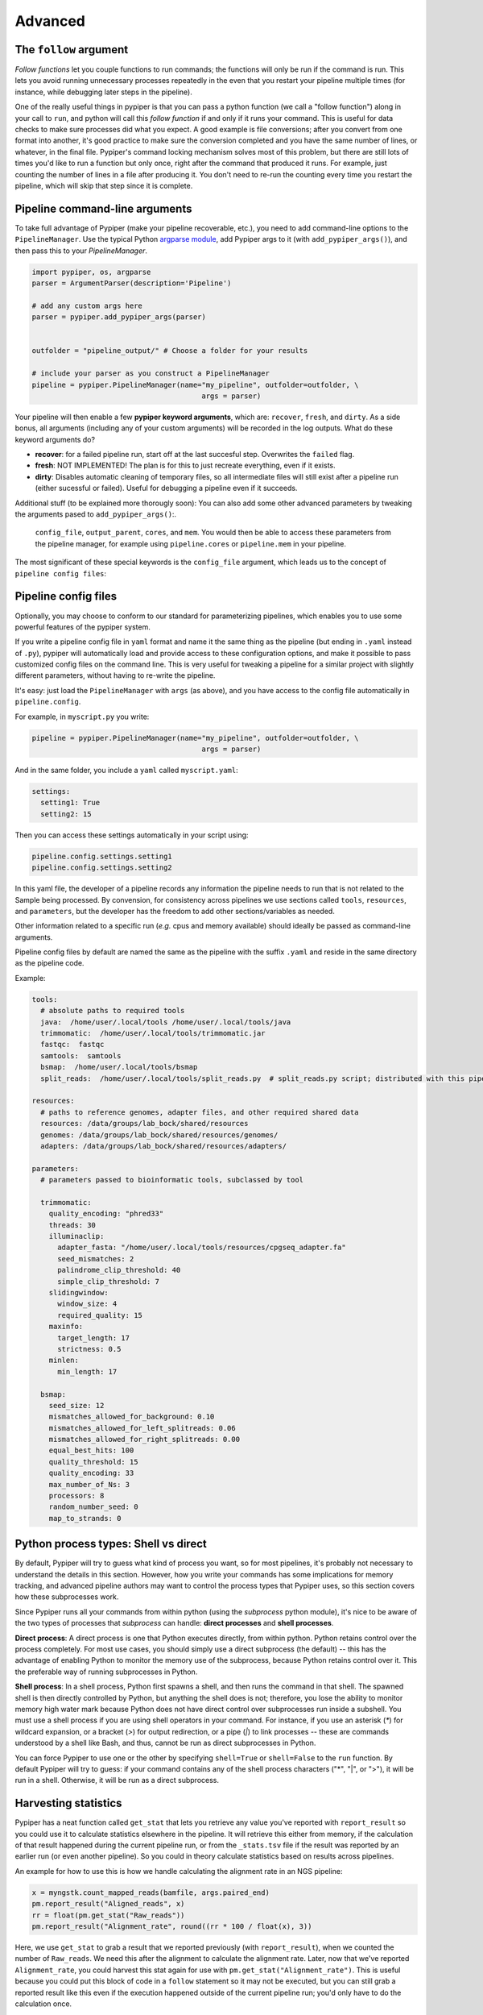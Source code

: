 Advanced
=========================

The ``follow`` argument
*************
*Follow functions* let you couple functions to run commands; the functions will only be run if the command is run. This lets you avoid running unnecessary processes repeatedly in the even that you restart your pipeline multiple times (for instance, while debugging later steps in the pipeline).

One of the really useful things in pypiper is that you can pass a python function (we call a "follow function") along in your call to ``run``, and python will call this *follow function* if and only if it runs your command. This is useful for data checks to make sure processes did what you expect. A good example is file conversions; after you convert from one format into another, it's good practice to make sure the conversion completed and you have the same number of lines, or whatever, in the final file. Pypiper's command locking mechanism solves most of this problem, but there are still lots of times you'd like to run a function but only once, right after the command that produced it runs. For example, just counting the number of lines in a file after producing it. You don't need to re-run the counting every time you restart the pipeline, which will skip that step since it is complete. 



Pipeline command-line arguments
*************
To take full advantage of Pypiper (make your pipeline recoverable, etc.), you need to add command-line options to the ``PipelineManager``. Use the typical Python `argparse module <https://docs.python.org/2/library/argparse.html>`_,  add Pypiper args to it (with ``add_pypiper_args()``), and then pass this to your `PipelineManager`.

.. code-block:: python

	import pypiper, os, argparse
	parser = ArgumentParser(description='Pipeline')

	# add any custom args here
	parser = pypiper.add_pypiper_args(parser)
	

	outfolder = "pipeline_output/" # Choose a folder for your results

	# include your parser as you construct a PipelineManager
	pipeline = pypiper.PipelineManager(name="my_pipeline", outfolder=outfolder, \
						args = parser)

Your pipeline will then enable a few **pypiper keyword arguments**, which are: ``recover``, ``fresh``, and ``dirty``. As a side bonus, all arguments (including any of your custom arguments) will be recorded in the log outputs. What do these keyword arguments do?

- **recover**: for a failed pipeline run, start off at the last succesful step. Overwrites the ``failed`` flag.
- **fresh**: NOT IMPLEMENTED! The plan is for this to just recreate everything, even if it exists.
- **dirty**: Disables automatic cleaning of temporary files, so all intermediate files will still exist after a pipeline run (either sucessful or failed). Useful for debugging a pipeline even if it succeeds.

Additional stuff (to be explained more thorougly soon): You can also add some other advanced parameters by tweaking the arguments pased to ``add_pypiper_args()``:.

 ``config_file``, ``output_parent``, ``cores``, and ``mem``. You would then be able to access these parameters from the pipeline manager, for example using ``pipeline.cores`` or ``pipeline.mem`` in your pipeline.

The most significant of these special keywords is the ``config_file`` argument, which leads us to the concept of ``pipeline config files``:

Pipeline config files
*************
Optionally, you may choose to conform to our standard for parameterizing pipelines, which enables you to use some powerful features of the pypiper system.

If you write a pipeline config file in ``yaml`` format and name it the same thing as the pipeline (but ending in ``.yaml`` instead of ``.py``), pypiper will automatically load and provide access to these configuration options, and make it possible to pass customized config files on the command line. This is very useful for tweaking a pipeline for a similar project with slightly different parameters, without having to re-write the pipeline.

It's easy: just load the ``PipelineManager`` with ``args`` (as above), and you have access to the config file automatically in ``pipeline.config``.

For example, in ``myscript.py`` you write:

.. code-block:: python

	pipeline = pypiper.PipelineManager(name="my_pipeline", outfolder=outfolder, \
						args = parser)


And in the same folder, you include a ``yaml`` called ``myscript.yaml``:

.. code-block:: yaml

	settings:
	  setting1: True
	  setting2: 15

Then you can access these settings automatically in your script using:

.. code-block:: python

	pipeline.config.settings.setting1
	pipeline.config.settings.setting2


In this yaml file, the developer of a pipeline records any information the pipeline needs to run that is not related to the Sample being processed. By convension, for consistency across pipelines we use sections called ``tools``, ``resources``, and ``parameters``, but the developer has the freedom to add other sections/variables as needed.

Other information related to a specific run (*e.g.* cpus and memory available) should ideally be passed as command-line arguments.

Pipeline config files by default are named the same as the pipeline with the suffix ``.yaml`` and reside in the same directory as the pipeline code.


Example:

.. code-block:: yaml

	tools:
	  # absolute paths to required tools
	  java:  /home/user/.local/tools /home/user/.local/tools/java
	  trimmomatic:  /home/user/.local/tools/trimmomatic.jar
	  fastqc:  fastqc
	  samtools:  samtools
	  bsmap:  /home/user/.local/tools/bsmap
	  split_reads:  /home/user/.local/tools/split_reads.py  # split_reads.py script; distributed with this pipeline

	resources:
	  # paths to reference genomes, adapter files, and other required shared data
	  resources: /data/groups/lab_bock/shared/resources
	  genomes: /data/groups/lab_bock/shared/resources/genomes/
	  adapters: /data/groups/lab_bock/shared/resources/adapters/

	parameters:
	  # parameters passed to bioinformatic tools, subclassed by tool

	  trimmomatic:
	    quality_encoding: "phred33"
	    threads: 30
	    illuminaclip:
	      adapter_fasta: "/home/user/.local/tools/resources/cpgseq_adapter.fa"
	      seed_mismatches: 2
	      palindrome_clip_threshold: 40
	      simple_clip_threshold: 7
	    slidingwindow:
	      window_size: 4
	      required_quality: 15
	    maxinfo:
	      target_length: 17
	      strictness: 0.5
	    minlen:
	      min_length: 17

	  bsmap:
	    seed_size: 12
	    mismatches_allowed_for_background: 0.10
	    mismatches_allowed_for_left_splitreads: 0.06
	    mismatches_allowed_for_right_splitreads: 0.00
	    equal_best_hits: 100
	    quality_threshold: 15
	    quality_encoding: 33
	    max_number_of_Ns: 3
	    processors: 8
	    random_number_seed: 0
	    map_to_strands: 0






Python process types: Shell vs direct
*************
By default, Pypiper will try to guess what kind of process you want, so for most pipelines, it's probably not necessary to understand the details in this section. However, how you write your commands has some implications for memory tracking, and advanced pipeline authors may want to control the process types that Pypiper uses, so this section covers how these subprocesses work.

Since Pypiper runs all your commands from within python (using the `subprocess` python module), it's nice to be aware of the two types of processes that `subprocess` can handle: **direct processes** and **shell processes**.

**Direct process**: A direct process is one that Python executes directly, from within python. Python retains control over the process completely. For most use cases, you should simply use a direct subprocess (the default) -- this has the advantage of enabling Python to monitor the memory use of the subprocess, because Python retains control over it. This the preferable way of running subprocesses in Python.

**Shell process**: In a shell process, Python first spawns a shell, and then runs the command in that shell. The spawned shell is then directly controlled by Python, but anything the shell does is not; therefore, you lose the ability to monitor memory high water mark because Python does not have direct control over subprocesses run inside a subshell. You must use a shell process if you are using shell operators in your command. For instance, if you use an asterisk (`*`) for wildcard expansion, or a bracket (`>`) for output redirection, or a pipe (`|`) to link processes -- these are commands understood by a shell like Bash, and thus, cannot be run as direct subprocesses in Python.

You can force Pypiper to use one or the other by specifying ``shell=True`` or ``shell=False`` to the ``run`` function. By default Pypiper will try to guess: if your command contains any of the shell process characters ("*", "|", or ">"), it will be run in a shell. Otherwise, it will be run as a direct subprocess.

Harvesting statistics
*************

Pypiper has a neat function called ``get_stat`` that lets you retrieve any value you've reported with ``report_result`` so you could use it to calculate statistics elsewhere in the pipeline. It will retrieve this either from memory, if the calculation of that result happened during the current pipeline run, or from the ``_stats.tsv`` file if the result was reported by an earlier run (or even another pipeline). So you could in theory calculate statistics based on results across pipelines.

An example for how to use this is how we handle calculating the alignment rate in an NGS pipeline:

.. code-block:: python

	x = myngstk.count_mapped_reads(bamfile, args.paired_end)
	pm.report_result("Aligned_reads", x)
	rr = float(pm.get_stat("Raw_reads"))
	pm.report_result("Alignment_rate", round((rr * 100 / float(x), 3))

Here, we use ``get_stat`` to grab a result that we reported previously (with ``report_result``), when we counted the number of ``Raw_reads``. We need this after the alignment to calculate the alignment rate. Later, now that we've reported ``Alignment_rate``, you could harvest this stat again for use with ``pm.get_stat("Alignment_rate")``. This is useful because you could put this block of code in a ``follow`` statement so it may not be executed, but you can still grab a reported result like this even if the execution happened outside of the current pipeline run; you'd only have to do the calculation once.

Any statistics you report like this will be available in summaries made using built-in summary scripts.







